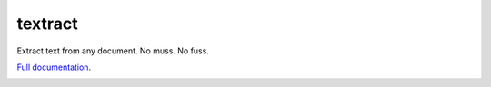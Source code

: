 textract
========

Extract text from any document. No muss. No fuss.

`Full documentation <http://textract.readthedocs.org>`__.

|Build Status| |Version| |Downloads| |Test Coverage|

.. |Build Status| image:: https://travis-ci.org/deanmalmgren/textract.svg?branch=master
   :target: https://travis-ci.org/deanmalmgren/textract
.. |Version| image:: https://pypip.in/v/textract/badge.png
   :target: https://warehouse.python.org/project/textract/
.. |Downloads| image:: https://pypip.in/d/textract/badge.png
   :target: https://warehouse.python.org/project/textract/
.. |Test Coverage| image:: https://coveralls.io/repos/deanmalmgren/textract/badge.png
   :target: https://coveralls.io/r/deanmalmgren/textract
